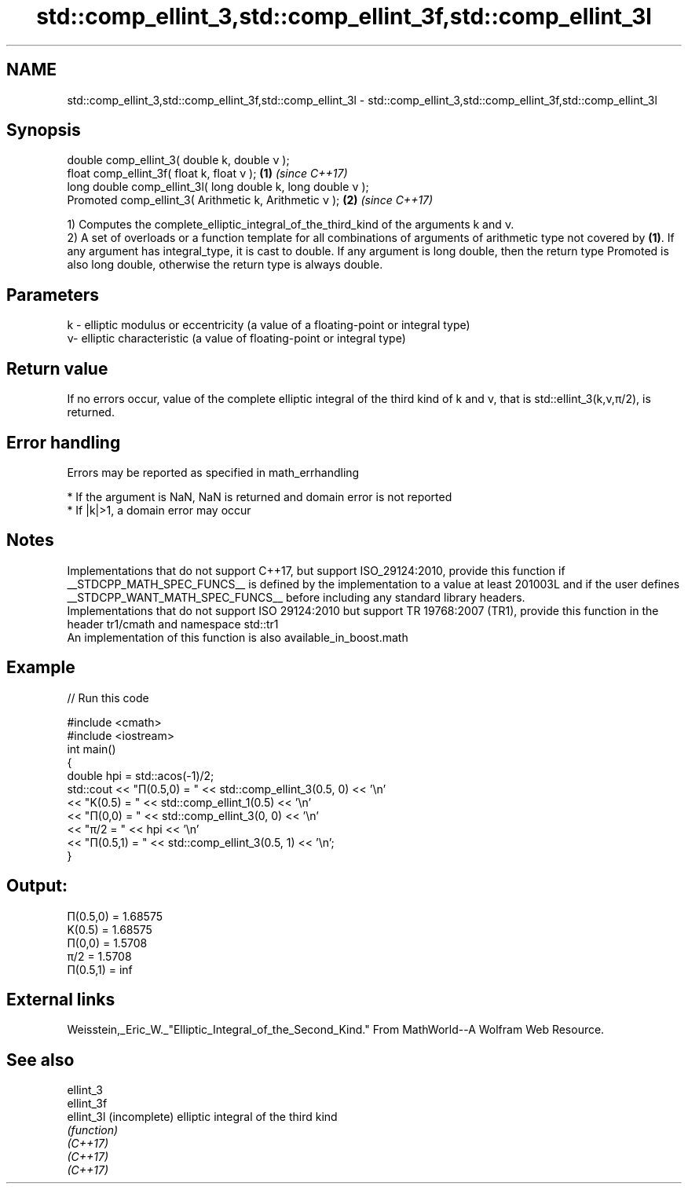.TH std::comp_ellint_3,std::comp_ellint_3f,std::comp_ellint_3l 3 "2020.03.24" "http://cppreference.com" "C++ Standard Libary"
.SH NAME
std::comp_ellint_3,std::comp_ellint_3f,std::comp_ellint_3l \- std::comp_ellint_3,std::comp_ellint_3f,std::comp_ellint_3l

.SH Synopsis

  double comp_ellint_3( double k, double ν );
  float comp_ellint_3f( float k, float ν );                  \fB(1)\fP \fI(since C++17)\fP
  long double comp_ellint_3l( long double k, long double ν );
  Promoted comp_ellint_3( Arithmetic k, Arithmetic ν );      \fB(2)\fP \fI(since C++17)\fP

  1) Computes the complete_elliptic_integral_of_the_third_kind of the arguments k and ν.
  2) A set of overloads or a function template for all combinations of arguments of arithmetic type not covered by \fB(1)\fP. If any argument has integral_type, it is cast to double. If any argument is long double, then the return type Promoted is also long double, otherwise the return type is always double.

.SH Parameters


  k - elliptic modulus or eccentricity (a value of a floating-point or integral type)
  ν- elliptic characteristic (a value of floating-point or integral type)


.SH Return value

  If no errors occur, value of the complete elliptic integral of the third kind of k and ν, that is std::ellint_3(k,ν,π/2), is returned.

.SH Error handling

  Errors may be reported as specified in math_errhandling

  * If the argument is NaN, NaN is returned and domain error is not reported
  * If |k|>1, a domain error may occur


.SH Notes

  Implementations that do not support C++17, but support ISO_29124:2010, provide this function if __STDCPP_MATH_SPEC_FUNCS__ is defined by the implementation to a value at least 201003L and if the user defines __STDCPP_WANT_MATH_SPEC_FUNCS__ before including any standard library headers.
  Implementations that do not support ISO 29124:2010 but support TR 19768:2007 (TR1), provide this function in the header tr1/cmath and namespace std::tr1
  An implementation of this function is also available_in_boost.math

.SH Example

  
// Run this code

    #include <cmath>
    #include <iostream>
    int main()
    {
        double hpi = std::acos(-1)/2;
        std::cout << "Π(0.5,0) = " << std::comp_ellint_3(0.5, 0) << '\\n'
                  << "K(0.5) = " << std::comp_ellint_1(0.5) << '\\n'
                  << "Π(0,0) = " << std::comp_ellint_3(0, 0) << '\\n'
                  << "π/2 = " << hpi << '\\n'
                  << "Π(0.5,1) = " << std::comp_ellint_3(0.5, 1) << '\\n';
    }

.SH Output:

    Π(0.5,0) = 1.68575
    K(0.5) = 1.68575
    Π(0,0) = 1.5708
    π/2 = 1.5708
    Π(0.5,1) = inf


.SH External links

  Weisstein,_Eric_W._"Elliptic_Integral_of_the_Second_Kind." From MathWorld--A Wolfram Web Resource.

.SH See also



  ellint_3
  ellint_3f
  ellint_3l (incomplete) elliptic integral of the third kind
            \fI(function)\fP
  \fI(C++17)\fP
  \fI(C++17)\fP
  \fI(C++17)\fP




